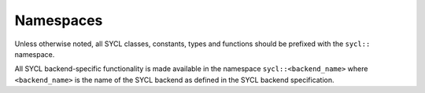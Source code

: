 ..
  Copyright 2024 The Khronos Group Inc.
  SPDX-License-Identifier: CC-BY-4.0

==========
Namespaces
==========

Unless otherwise noted, all SYCL classes, constants, types and
functions should be prefixed with the ``sycl::`` namespace.

All SYCL backend-specific functionality is made available in the
namespace ``sycl::<backend_name>`` where ``<backend_name>`` is the
name of the SYCL backend as defined in the SYCL backend specification.

.. seealso:: |SYCL_SPEC_HEADER_FILES|
